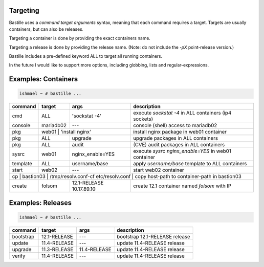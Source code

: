 Targeting
=========

Bastille uses a `command target arguments` syntax, meaning that each command
requires a target. Targets are usually containers, but can also be releases.

Targeting a container is done by providing the exact containers name.

Targeting a release is done by providing the release name. (Note: do not
include the `-pX` point-release version.)

Bastille includes a pre-defined keyword ALL to target all running containers.

In the future I would like to support more options, including globbing, lists
and regular-expressions.

Examples: Containers
====================

.. code-block:: shell

  ishmael ~ # bastille ...

+-----------+--------+------------------+-------------------------------------------------------------+
| command   | target | args             | description                                                 |
+===========+========+==================+=============================================================+
| cmd       | ALL    | 'sockstat -4'    | execute `sockstat -4` in ALL containers (ip4 sockets)       |
+-----------+--------+-----+------------+-------------------------------------------------------------+
| console   | mariadb02    | ---        | console (shell) access to mariadb02                         |
+----+------+----+---------+------------+--------------+----------------------------------------------+
| pkg       | web01  | 'install nginx'  | install nginx package in web01 container                    |
+-----------+--------+------------------+-------------------------------------------------------------+
| pkg       | ALL    | upgrade          | upgrade packages in ALL containers                          |
+-----------+--------+------------------+-------------------------------------------------------------+
| pkg       | ALL    | audit            | (CVE) audit packages in ALL containers                      |
+-----------+--------+------------------+-------------------------------------------------------------+
| sysrc     | web01  | nginx_enable=YES | execute `sysrc nginx_enable=YES` in web01 container         |
+-----------+--------+------------------+-------------------------------------------------------------+
| template  | ALL    | username/base    | apply `username/base` template to ALL containers            |
+-----------+--------+------------------+-------------------------------------------------------------+
| start     | web02  | ---              | start web02 container                                       |
+-----------+--------+-----+------------+-------------------------------------------------------------+
| cp | bastion03 | /tmp/resolv.conf-cf etc/resolv.conf | copy host-path to container-path in bastion03|
+----+------+----+---+------------------+--------------+----------------------------------------------+
| create    | folsom | 12.1-RELEASE 10.17.89.10        | create 12.1 container named `folsom` with IP |
+-----------+--------+------------------+--------------+----------------------------------------------+


Examples: Releases
==================

.. code-block:: shell

  ishmael ~ # bastille ...

+-----------+--------------+--------------+-------------------------------------------------------------+
| command   | target       | args         | description                                                 |
+===========+==============+==============+=============================================================+
| bootstrap | 12.1-RELEASE | ---          | bootstrap 12.1-RELEASE release                              |
+-----------+--------------+--------------+-------------------------------------------------------------+
| update    | 11.4-RELEASE | ---          | update 11.4-RELEASE release                                 |
+-----------+--------------+--------------+-------------------------------------------------------------+
| upgrade   | 11.3-RELEASE | 11.4-RELEASE | update 11.4-RELEASE release                                 |
+-----------+--------------+--------------+-------------------------------------------------------------+
| verify    | 11.4-RELEASE | ---          | update 11.4-RELEASE release                                 |
+-----------+--------------+--------------+-------------------------------------------------------------+
